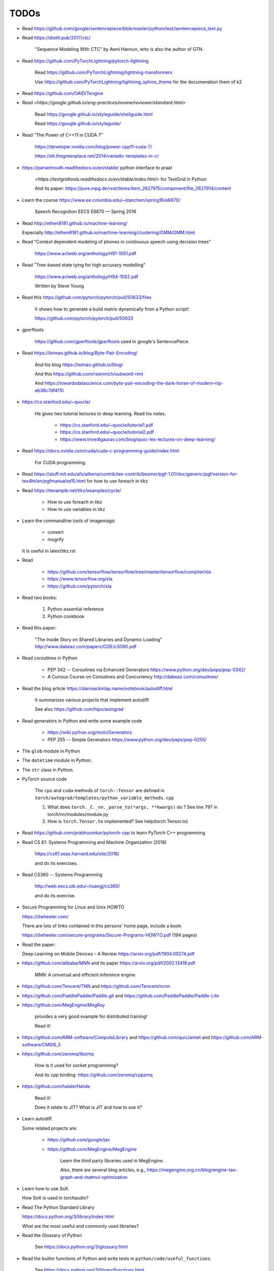 
TODOs
=====

- Read `<https://github.com/google/sentencepiece/blob/master/python/test/sentencepiece_test.py>`_

- Read `<https://distill.pub/2017/ctc/>`_

    "Sequence Modeling With CTC" by Awni Hannun, who is also the author of GTN.

- Read `<https://github.com/PyTorchLightning/pytorch-lightning>`_

   Read `<https://github.com/PyTorchLightning/lightning-transformers>`_

   Use `<https://github.com/PyTorchLightning/lightning_sphinx_theme>`_
   for the documenation them of k2

- Read `<https://github.com/OAID/Tengine>`_

- Read `<https://google.github.io/eng-practices/review/reviewer/standard.html>`

    Read `<https://google.github.io/styleguide/shellguide.html>`_

    Read `<https://google.github.io/styleguide/>`_

- Read "The Power of C++11 in CUDA 7"

    `<https://developer.nvidia.com/blog/power-cpp11-cuda-7/>`_

    `<https://eli.thegreenplace.net/2014/variadic-templates-in-c/>`_

- `<https://parselmouth.readthedocs.io/en/stable/>`_
  python interface to praat

    `<https://textgridtools.readthedocs.io/en/stable/index.html>` for TextGrid in Python

    And its paper: `<https://pure.mpg.de/rest/items/item_2627915/component/file_2627914/content>`_

- Learn the course `<https://www.ee.columbia.edu/~stanchen/spring16/e6870/>`_

    Speech Recognition EECS E6870 — Spring 2016

- Read `<http://ethen8181.github.io/machine-learning/>`_

  Especially `<http://ethen8181.github.io/machine-learning/clustering/GMM/GMM.html>`_

- Read "Context dependent modeling of phones in continuous speech using decision trees"

    `<https://www.aclweb.org/anthology/H91-1051.pdf>`_

- Read "Tree-based state tying for high accuracy modelling"

    `<https://www.aclweb.org/anthology/H94-1062.pdf>`_

    Written by Steve Young

- Read this `<https://github.com/pytorch/pytorch/pull/50633/files>`_

    It shows how to generate a build matrix dynamically from a Python script!

    `<https://github.com/pytorch/pytorch/pull/50633>`_

- gperftools

    `<https://github.com/gperftools/gperftools>`_
    used in google's SentencePiece.

- Read `<https://leimao.github.io/blog/Byte-Pair-Encoding/>`_

    And his blog `<https://leimao.github.io/blog/>`_

    And this `<https://github.com/rsennrich/subword-nmt>`_

    And `<https://towardsdatascience.com/byte-pair-encoding-the-dark-horse-of-modern-nlp-eb36c7df4f10>`_

- `<https://cs.stanford.edu/~quocle/>`_

    He gives two tutorial lectures to deep learning. Read his notes.

      - `<https://cs.stanford.edu/~quocle/tutorial1.pdf>`_
      - `<https://cs.stanford.edu/~quocle/tutorial2.pdf>`_
      - `<https://www.trivedigaurav.com/blog/quoc-les-lectures-on-deep-learning/>`_

- Read `<https://docs.nvidia.com/cuda/cuda-c-programming-guide/index.html>`_

    For CUDA programming.

- Read `<https://stuff.mit.edu/afs/athena/contrib/tex-contrib/beamer/pgf-1.01/doc/generic/pgf/version-for-tex4ht/en/pgfmanualse15.html>`_
  for how to use foreach in tikz

- Read `<https://texample.net/tikz/examples/cycle/>`_

    - How to use foreach in tikz
    - How to use variables in tikz


- Learn the commandline tools of imagemagic

    - convert
    - mogrify

  It is useful in latex/tikz.rst

- Read

    - `<https://github.com/tensorflow/tensorflow/tree/master/tensorflow/compiler/xla>`_
    - `<https://www.tensorflow.org/xla>`_
    - `<https://github.com/pytorch/xla>`_

- Read two books:

    1. Python essential reference
    2. Python cookbook

- Read this paper:

    "The Inside Story on Shared Libraries and Dynamic Loading"
    `<http://www.dabeaz.com/papers/CiSE/c5090.pdf>`_

- Read coroutines in Python

    - PEP 342 -- Coroutines via Enhanced Generators
      `<https://www.python.org/dev/peps/pep-0342/>`_

    - A Curious Course on Coroutines and Concurrency
      `<http://dabeaz.com/coroutines/>`_



- Read the blog article `<https://danmackinlay.name/notebook/autodiff.html>`_

    It summarizes various projects that implement autodiff.

    See also `<https://github.com/hips/autograd>`_

- Read generators in Python and write some example code

    - `<https://wiki.python.org/moin/Generators>`_

    - PEP 255 -- Simple Generators `<https://www.python.org/dev/peps/pep-0255/>`_



- The ``glob`` module in Python
- The ``datetime`` module in Python.
- The ``str`` class in Python.

- PyTorch source code

    The ``cpu`` and ``cuda`` methods of ``torch::Tensor`` are
    defined in ``torch/autograd/templates/python_variable_methods.cpp``

    1. What does ``torch._C._nn._parse_to(*args, **kwargs)`` do ? See
       line 797 in torch/nn/modules/module.py

    2. How is ``torch.Tensor.to`` implemented? See help(torch.Tensor.to)


- Read `<https://github.com/prabhuomkar/pytorch-cpp>`_ to learn PyTorch C++ programming

- Read CS 61: Systems Programming and Machine Organization (2018)

    `<https://cs61.seas.harvard.edu/site/2018/>`_

    and do its exercises.

- Read CS360 -- Systems Programming

    `<http://web.eecs.utk.edu/~huangj/cs360/>`_

    and do its exercise.


- Secure Programming for Linux and Unix HOWTO

  `<https://dwheeler.com/>`_

  There are lots of links contained in this persons' home page, include a book:

  `<https://dwheeler.com/secure-programs/Secure-Programs-HOWTO.pdf>`_ (194 pages)

- Read the paper:

  Deep Learning on Mobile Devices – A Review `<https://arxiv.org/pdf/1904.09274.pdf>`_

- `<https://github.com/alibaba/MNN>`_
  and its paper `<https://arxiv.org/pdf/2002.12418.pdf>`_

    MNN: A universal and efficient inference engine

- `<https://github.com/Tencent/TNN>`_ and
  `<https://github.com/Tencent/ncnn>`_

- `<https://github.com/PaddlePaddle/Paddle.git>`_ and
  `<https://github.com/PaddlePaddle/Paddle-Lite>`_


- `<https://github.com/MegEngine/MegRay>`_

    provides a very good example for distributed training!

    Read it!

- `<https://github.com/ARM-software/ComputeLibrary>`_ and
  `<https://github.com/quic/aimet>`_ and
  `<https://github.com/ARM-software/CMSIS_5>`_


- `<https://github.com/zeromq/libzmq>`_

    How is it used for socket programming?

    And its cpp binding: `<https://github.com/zeromq/cppzmq>`_

- `<https://github.com/halide/Halide>`_

    Read it!

    Does it relate to JIT? What is JIT and how to use it?

- Learn autodiff.

  Some related projects are:

    - `<https://github.com/google/jax>`_

    - `<https://github.com/MegEngine/MegEngine>`_

        Learn the third party libraries used in MegEngine.

        Also, there are several blog articles, e.g.,
        `<https://megengine.org.cn/blog/engine-tao-graph-and-matmul-optimization>`_

- Learn how to use SoX.

  How SoX is used in torchaudio?

- Read The Python Standard Library

  `<https://docs.python.org/3/library/index.html>`_

  What are the most useful and commonly used libraries?

- Read the Glossary of Python

    See `<https://docs.python.org/3/glossary.html>`_

- Read the builtin functions of Python and write tests in ``python/code/useful_functions``.

    See `<https://docs.python.org/3/library/functions.html>`_

- How does multiprocessing work in Python?

    For example, how multiprocessing is used in PyTorch's DataLoader when
    its num_workers > 1.

    How the Dataset is split over different workers?

    How do torch.utils.data.get_worker_info() and
    worker_init_func() of torch.utils.data.DataLoader work?

    See pytorch/torch/utils/data/dataset.py

- An overview of gradient descent optimization algorithms

    `<https://ruder.io/optimizing-gradient-descent/>`_ a blog article.

    And its paper: `<https://arxiv.org/pdf/1609.04747.pdf>`_

- `<https://sphinx-gallery.github.io/stable/tutorials/index.html>`_

    Write notebook style documentation for k2!!

    `<https://github.com/pytorch/tutorials/blob/master/intermediate_source/char_rnn_classification_tutorial.py>`_
    is an example and it is rendered as
    `<https://pytorch.org/tutorials/intermediate/char_rnn_classification_tutorial>`_.

- A guide to recurrent neural networks and backpropagation

  `<https://wiki.eecs.yorku.ca/course_archive/2016-17/F/6327/_media/rn_dallas.pdf>`_.

  backpropagation through time, a detailed guide

- Implement the following and use PyTorch to check it:

    - Linear layer, weight norm
    - RNN, LSTM, GRU
    - Optimizers: SGD, Adam, RMSProp

- Read the code of earlier OpenFST
- Read the code of FST algorithms in k2, especially ``k2.intersect_dense_pruned``

- Read the blog article "Understanding LSTM Networks" `<https://colah.github.io/posts/2015-08-Understanding-LSTMs/>`_

Flashlight
----------

- `<https://github.com/facebookresearch/flashlight/blob/master/flashlight/app/asr/augmentation/SoundEffect.cpp>`_

Transformer
-----------

- `<http://nlp.seas.harvard.edu/2018/04/03/attention.html>`_

    A blog article about **Attention is All you Need**


C++
----

- The "Empty Member" C++ Optimization

    `<http://www.cantrip.org/emptyopt.html>`_

- Templates and Inheritance Interacting in C++

  `<https://www.informit.com/articles/article.aspx?p=31473&seqNum=2>`_

- Simple C++11 metaprogramming

  `<https://www.boost.org/doc/libs/1_75_0/libs/mp11/doc/html/simple_cxx11_metaprogramming.html>`_

- Simple C++11 metaprogramming, part 2

  `<https://www.boost.org/doc/libs/1_75_0/libs/mp11/doc/html/simple_cxx11_metaprogramming_2.html>`_

- `<https://github.com/boostorg/mp11>`_

    Mp11, a C++11 metaprogramming library

- Searching for Types in Parameter Packs

  `<http://www.open-std.org/jtc1/sc22/wg21/docs/papers/2014/n4115.html>`_
  by Stephan T. Lavavej

- Variable Templates For Type Traits

  `<http://www.open-std.org/jtc1/sc22/wg21/docs/papers/2014/n3854.htm>`_

- Template Metaprogramming Part 2

  `<https://nilsdeppe.com/posts/tmpl-part2>`_





Boost
^^^^^

  - `<https://www.boost.org/>`, official website
  - `<https://www.boost.org/doc/libs/1_75_0/>`_, its documentation

  - `<https://theboostcpplibraries.com/>`_, a book

      Learn what boost provides and look into its implementation!

People
------

- `<https://github.com/goldsborough>`_
